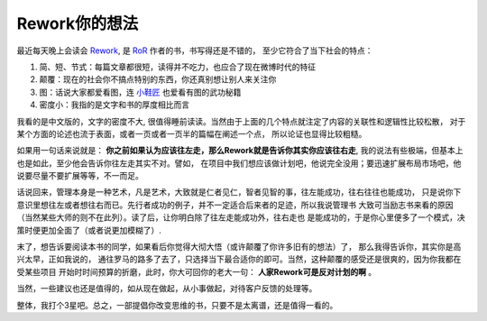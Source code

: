 ====================
Rework你的想法
====================

.. image:: ../../images/rework.jpg

最近每天晚上会读会 `Rework`_, 是 `RoR`_ 作者的书，书写得还是不错的，
至少它符合了当下社会的特点：

1. 简、短、节式：每篇文章都很短，读得并不吃力，也应合了现在微博时代的特征
2. 颠覆：现在的社会你不搞点特别的东西，你还真别想让别人来关注你
3. 图：话说大家都爱看图，连 `小鞋匠`_ 也爱看有图的武功秘籍
4. 密度小：我指的是文字和书的厚度相比而言

我看的是中文版的，文字的密度不大, 很值得睡前读读。当然由于上面的几个特点就注定了内容的关联性和逻辑性比较松散，
对于某个方面的论述也流于表面，或者一页或者一页半的篇幅在阐述一个点，
所以论证也显得比较粗糙。

如果用一句话来说就是： **你之前如果认为应该往左走，那么Rework就是告诉你其实你应该往右走**, 
我的说法有些极端，但基本上也是如此，至少他会告诉你往左走其实不对。譬如，
在项目中我们想应该做计划吧，他说完全没用；要迅速扩展布局市场吧，他说要尽量不要扩展等等，不一而足。

话说回来，管理本身是一种艺术，凡是艺术，大致就是仁者见仁，智者见智的事，往左能成功，往右往往也能成功，
只是说你下意识里想往左或者想往右而已。先行者成功的例子，并不一定适合后来者的足迹，所以我说管理书
大致可当励志书来看的原因（当然某些大师的则不在此列）。读了后，让你明白除了往左走能成功外，往右走也
是能成功的，于是你心里便多了一个模式，决策时便更加全面了（或者说更加模糊了）.

末了，想告诉要阅读本书的同学，如果看后你觉得大彻大悟（或许颠覆了你许多旧有的想法）了，
那么我得告诉你，其实你是高兴太早，正如我说的，
通往罗马的路多了去了，只选择当下最合适你的即可。当然，这种颠覆的感受还是很爽的，因为你我都在受某些项目
开始时时间预算的折磨，此时，你大可回你的老大一句： **人家Rework可是反对计划的啊** 。

当然，一些建议也还是值得的，如从现在做起，从小事做起，对待客户反馈的处理等。

整体，我打个3星吧。总之，一部提倡你改变思维的书，只要不是太离谱，还是值得一看的。

.. _Rework: http://37signals.com/rework/
.. _RoR: http://rubyonrails.org/
.. _小鞋匠: http://baike.baidu.com/view/3319943.htm

